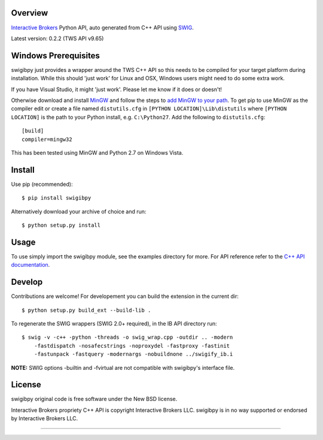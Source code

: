Overview
========

`Interactive Brokers`_ Python API, auto generated from C++ API using `SWIG`_.

Latest version: 0.2.2 (TWS API v9.65)

Windows Prerequisites
=====================

swigibpy just provides a wrapper around the TWS C++ API so this needs to be 
compiled for your target platform during installation. While this should 
'just work' for Linux and OSX, Windows users might need to do some extra work.

If you have Visual Studio, it might 'just work'. Please let me know if it 
does or doesn't!

Otherwise download and install `MinGW`_ and follow the steps to `add MinGW 
to your path`_. To get pip to use MinGW as the compiler edit or create a 
file named ``distutils.cfg`` in ``[PYTHON LOCATION]\Lib\distutils`` where
``[PYTHON LOCATION]`` is the path to your Python install, e.g. ``C:\Python27``.
Add the following to ``distutils.cfg``::

	[build]
	compiler=mingw32

This has been tested using MinGW and Python 2.7 on Windows Vista.	

Install
=======

Use pip (recommended)::

    $ pip install swigibpy
    
Alternatively download your archive of choice and run::

    $ python setup.py install
    
Usage
=====

To use simply import the swigibpy module, see the examples directory for more.
For API reference refer to the `C++ API documentation`_. 

Develop
=======
    
Contributions are welcome! For developement you can build the extension in the
current dir::

    $ python setup.py build_ext --build-lib .
 
To regenerate the SWIG wrappers (SWIG 2.0+ required), in the IB API directory
run::

    $ swig -v -c++ -python -threads -o swig_wrap.cpp -outdir .. -modern 
        -fastdispatch -nosafecstrings -noproxydel -fastproxy -fastinit
        -fastunpack -fastquery -modernargs -nobuildnone ../swigify_ib.i
        
**NOTE:** SWIG options -builtin and -fvirtual are not compatible with swigibpy's
interface file.

License
=======

swigibpy original code is free software under the New BSD license.

Interactive Brokers propriety C++ API is copyright Interactive Brokers LLC.
swigibpy is in no way supported or endorsed by Interactive Brokers LLC.

--------------

.. _Interactive Brokers: http://www.interactivebrokers.co.uk/ 
.. _SWIG: http://www.swig.org/
.. _C++ API documentation: http://www.interactivebrokers.com/en/p.php?f=programInterface
.. _MinGW: http://www.mingw.org/
.. _add MinGW to your path: http://www.mingw.org/wiki/Getting_Started#toc5
